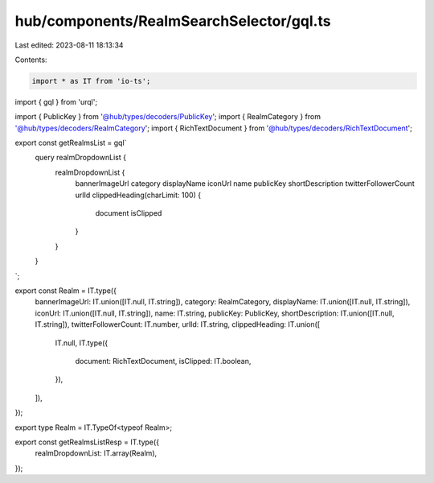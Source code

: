 hub/components/RealmSearchSelector/gql.ts
=========================================

Last edited: 2023-08-11 18:13:34

Contents:

.. code-block:: ts

    import * as IT from 'io-ts';
import { gql } from 'urql';

import { PublicKey } from '@hub/types/decoders/PublicKey';
import { RealmCategory } from '@hub/types/decoders/RealmCategory';
import { RichTextDocument } from '@hub/types/decoders/RichTextDocument';

export const getRealmsList = gql`
  query realmDropdownList {
    realmDropdownList {
      bannerImageUrl
      category
      displayName
      iconUrl
      name
      publicKey
      shortDescription
      twitterFollowerCount
      urlId
      clippedHeading(charLimit: 100) {
        document
        isClipped
      }
    }
  }
`;

export const Realm = IT.type({
  bannerImageUrl: IT.union([IT.null, IT.string]),
  category: RealmCategory,
  displayName: IT.union([IT.null, IT.string]),
  iconUrl: IT.union([IT.null, IT.string]),
  name: IT.string,
  publicKey: PublicKey,
  shortDescription: IT.union([IT.null, IT.string]),
  twitterFollowerCount: IT.number,
  urlId: IT.string,
  clippedHeading: IT.union([
    IT.null,
    IT.type({
      document: RichTextDocument,
      isClipped: IT.boolean,
    }),
  ]),
});

export type Realm = IT.TypeOf<typeof Realm>;

export const getRealmsListResp = IT.type({
  realmDropdownList: IT.array(Realm),
});


